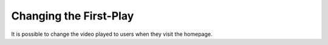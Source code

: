 Changing the First-Play
=======================

It is possible to change the video played to users when they visit the homepage.